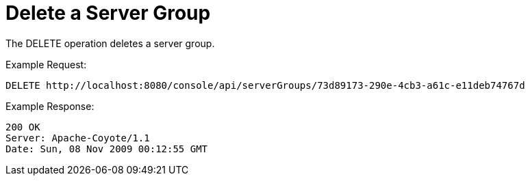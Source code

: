 = Delete a Server Group

The DELETE operation deletes a server group.

Example Request:

[source]
----
DELETE http://localhost:8080/console/api/serverGroups/73d89173-290e-4cb3-a61c-e11deb74767d
----

Example Response:

[source]
----
200 OK
Server: Apache-Coyote/1.1
Date: Sun, 08 Nov 2009 00:12:55 GMT
----
